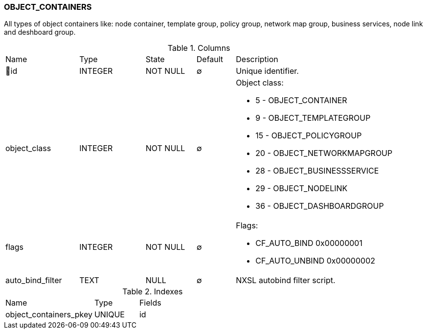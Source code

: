 [[t-object-containers]]
=== OBJECT_CONTAINERS

All types of object containers like: node container, template group, policy group, network map group, business services, node link and deshboard group. 

.Columns
[cols="19,17,13,10,41a"]
|===
|Name|Type|State|Default|Description
|🔑id
|INTEGER
|NOT NULL
|∅
|Unique identifier.

|object_class
|INTEGER
|NOT NULL
|∅
|Object class:

* 5 - OBJECT_CONTAINER
* 9 - OBJECT_TEMPLATEGROUP
* 15 - OBJECT_POLICYGROUP
* 20 - OBJECT_NETWORKMAPGROUP
* 28 - OBJECT_BUSINESSSERVICE
* 29 - OBJECT_NODELINK
* 36 - OBJECT_DASHBOARDGROUP

|flags
|INTEGER
|NOT NULL
|∅
|Flags:

* CF_AUTO_BIND             0x00000001
* CF_AUTO_UNBIND           0x00000002

|auto_bind_filter
|TEXT
|NULL
|∅
|NXSL autobind filter script.
|===

.Indexes
[cols="30,15,55a"]
|===
|Name|Type|Fields
|object_containers_pkey
|UNIQUE
|id

|===
